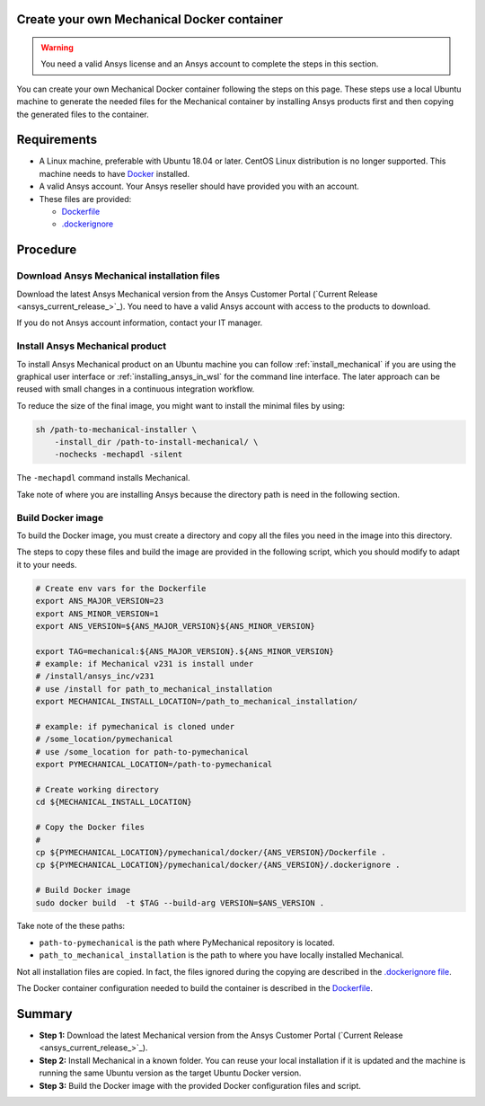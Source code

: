 
Create your own Mechanical Docker container
===========================================

.. warning:: You need a valid Ansys license and an Ansys account to
   complete the steps in this section.

You can create your own Mechanical Docker container following
the steps on this page.
These steps use a local Ubuntu machine to generate the needed
files for the Mechanical container by installing Ansys products first
and then copying the generated files to the container.


Requirements
============

* A Linux machine, preferable with Ubuntu 18.04 or later.
  CentOS Linux distribution is no longer supported.
  This machine needs to have `Docker <https://www.docker.com>`_ installed.

* A valid Ansys account. Your Ansys reseller should have
  provided you with an account.

* These files are provided:
  
  * `Dockerfile <https://github.com/pyansys/pymechanical/tree/main/docker/231/Dockerfile>`_
  * `.dockerignore <https://github.com/pyansys/pymechanical/tree/main/docker/231/.dockerignore>`_


Procedure
=========

Download Ansys Mechanical installation files
--------------------------------------------

Download the latest Ansys Mechanical version from the Ansys Customer Portal 
(`Current Release <ansys_current_release_>`_).
You need to have a valid Ansys account with access to
the products to download.

If you do not Ansys account information, contact your
IT manager.


Install Ansys Mechanical product
--------------------------------

To install Ansys Mechanical product on an Ubuntu machine you can follow 
:ref:`install_mechanical` if you are using the graphical user interface
or :ref:`installing_ansys_in_wsl` for the command line interface.
The later approach can be reused with small changes in a
continuous integration workflow.

To reduce the size of the final image, you might want to
install the minimal files by using:

.. code:: bash

    sh /path-to-mechanical-installer \
        -install_dir /path-to-install-mechanical/ \
        -nochecks -mechapdl -silent

The ``-mechapdl`` command installs Mechanical.

Take note of where you are installing Ansys because the
directory path is need in the following section.

Build Docker image
------------------

To build the Docker image, you must create a directory and copy
all the files you need in the image into this directory.

The steps to copy these files and build the image are provided in the following script,
which you should modify to adapt it to your needs.

.. code:: bash

    # Create env vars for the Dockerfile
    export ANS_MAJOR_VERSION=23
    export ANS_MINOR_VERSION=1
    export ANS_VERSION=${ANS_MAJOR_VERSION}${ANS_MINOR_VERSION}

    export TAG=mechanical:${ANS_MAJOR_VERSION}.${ANS_MINOR_VERSION}
    # example: if Mechanical v231 is install under
    # /install/ansys_inc/v231
    # use /install for path_to_mechanical_installation
    export MECHANICAL_INSTALL_LOCATION=/path_to_mechanical_installation/

    # example: if pymechanical is cloned under
    # /some_location/pymechanical
    # use /some_location for path-to-pymechanical
    export PYMECHANICAL_LOCATION=/path-to-pymechanical

    # Create working directory
    cd ${MECHANICAL_INSTALL_LOCATION}

    # Copy the Docker files
    # 
    cp ${PYMECHANICAL_LOCATION}/pymechanical/docker/{ANS_VERSION}/Dockerfile .
    cp ${PYMECHANICAL_LOCATION}/pymechanical/docker/{ANS_VERSION}/.dockerignore .

    # Build Docker image
    sudo docker build  -t $TAG --build-arg VERSION=$ANS_VERSION .

Take note of the these paths:

* ``path-to-pymechanical`` is the path where PyMechanical repository is located.
* ``path_to_mechanical_installation`` is the path to where you have locally installed Mechanical.

Not all installation files are copied. In fact, the files ignored during the copying
are described in the `.dockerignore file <https://github.com/pyansys/pymechanical/tree/main/docker/231/.dockerignore>`_.

The Docker container configuration needed to build the container is described in the
`Dockerfile <https://github.com/pyansys/pymechanical/tree/main/docker/231/Dockerfile>`_.


Summary
=======


* **Step 1:** Download the latest Mechanical version from the Ansys Customer Portal 
  (`Current Release <ansys_current_release_>`_).

* **Step 2:** Install Mechanical in a known folder. You can reuse your local
  installation if it is updated and the machine is running the same Ubuntu
  version as the target Ubuntu Docker version.

* **Step 3:** Build the Docker image with the provided Docker configuration files
  and script.

